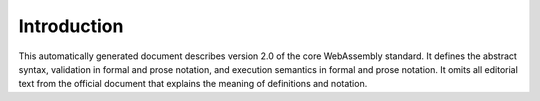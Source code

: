.. _intro:

Introduction
============

This automatically generated document describes version 2.0 of the core WebAssembly standard. \
It defines the abstract syntax, validation in formal and prose notation, and execution semantics in formal and prose notation. \
It omits all editorial text from the official document that explains the meaning of definitions and notation.
